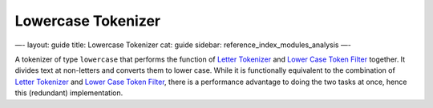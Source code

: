 
=====================
 Lowercase Tokenizer 
=====================




—-
layout: guide
title: Lowercase Tokenizer
cat: guide
sidebar: reference\_index\_modules\_analysis
—-

A tokenizer of type ``lowercase`` that performs the function of `Letter
Tokenizer <letter-tokenizer.html>`_ and `Lower Case Token
Filter <lowercase-tokenfilter.html>`_ together. It divides text at
non-letters and converts them to lower case. While it is functionally
equivalent to the combination of `Letter
Tokenizer <letter-tokenizer.html>`_ and `Lower Case Token
Filter <lowercase-tokenizer.html>`_, there is a performance advantage to
doing the two tasks at once, hence this (redundant) implementation.




